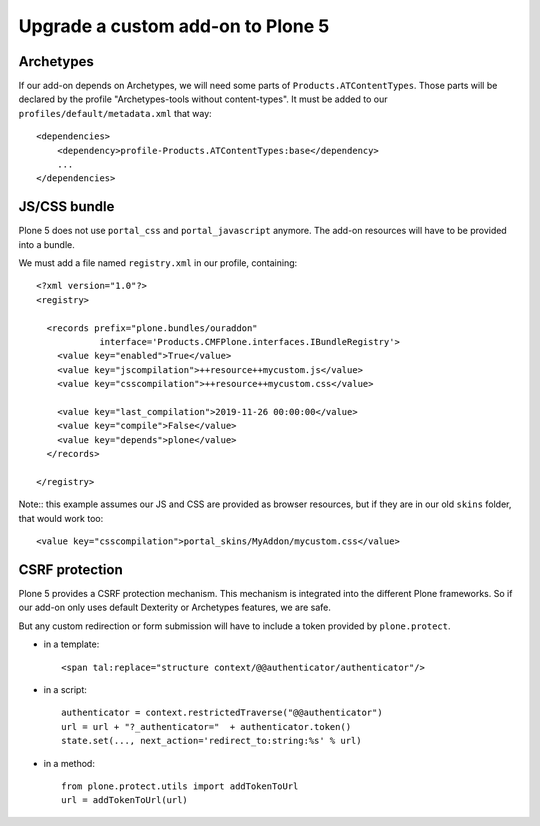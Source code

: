 ==================================
Upgrade a custom add-on to Plone 5
==================================

Archetypes
----------

If our add-on depends on Archetypes, we will need some parts of ``Products.ATContentTypes``.
Those parts will be declared by the profile "Archetypes-tools without content-types". It must be added to our ``profiles/default/metadata.xml`` that way::

    <dependencies>
        <dependency>profile-Products.ATContentTypes:base</dependency>
        ...
    </dependencies>

JS/CSS bundle
-------------

Plone 5 does not use ``portal_css`` and ``portal_javascript`` anymore. The add-on resources will have to be provided into a bundle.

We must add a file named ``registry.xml`` in our profile, containing::

    <?xml version="1.0"?>
    <registry>

      <records prefix="plone.bundles/ouraddon"
                interface='Products.CMFPlone.interfaces.IBundleRegistry'>
        <value key="enabled">True</value>
        <value key="jscompilation">++resource++mycustom.js</value>
        <value key="csscompilation">++resource++mycustom.css</value>
        
        <value key="last_compilation">2019-11-26 00:00:00</value>
        <value key="compile">False</value>
        <value key="depends">plone</value>
      </records>

    </registry>

Note:: this example assumes our JS and CSS are provided as browser resources, but if they are in our old ``skins`` folder, that would work too::

    <value key="csscompilation">portal_skins/MyAddon/mycustom.css</value>


CSRF protection
---------------

Plone 5 provides a CSRF protection mechanism. This mechanism is integrated into the different Plone frameworks.
So if our add-on only uses default Dexterity or Archetypes features, we are safe.

But any custom redirection or form submission will have to include a token provided by ``plone.protect``.

- in a template::

    <span tal:replace="structure context/@@authenticator/authenticator"/>

- in a script::

    authenticator = context.restrictedTraverse("@@authenticator")
    url = url + "?_authenticator="  + authenticator.token()
    state.set(..., next_action='redirect_to:string:%s' % url)

- in a method::

    from plone.protect.utils import addTokenToUrl
    url = addTokenToUrl(url)
